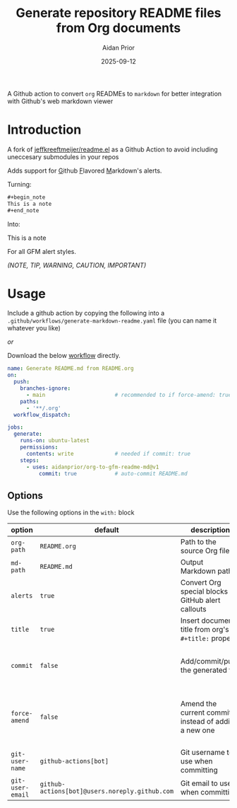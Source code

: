 #+title: Generate repository README files from Org documents
#+author: Aidan Prior
#+date: 2025-09-12
#+options: toc:nil

A Github action to convert =org= READMEs to =markdown= for better integration with Github's web markdown viewer

* Introduction

A fork of [[https://github.com/jeffkreeftmeijer/readme.el][jeffkreeftmeijer/readme.el]] as a Github Action to avoid including uneccesary submodules in your repos

Adds support for _G_​ithub _F_​lavored _M_​arkdown's alerts.

Turning: 
#+begin_src org
#+begin_note
This is a note
#+end_note
#+end_src

Into:
#+begin_note
This is a note
#+end_note

For all GFM alert styles.

/(NOTE, TIP, WARNING, CAUTION, IMPORTANT)/

* Usage
Include a github action by copying the following into a =.github/workflows/generate-markdown-readme.yaml= file (you can name it whatever you like)

/or/

Download the below [[https://raw.githubusercontent.com/aidanprior/org-to-gfm-readme-md/refs/heads/main/example-workflow.yaml][workflow]] directly.

#+begin_src yaml :tangle example-workflow.yaml
name: Generate README.md from README.org
on:
  push:
    branches-ignore:
      - main                      # recommended to if force-amend: true
    paths:
      - '**/.org'
  workflow_dispatch:

jobs:
  generate:
    runs-on: ubuntu-latest
    permissions:
      contents: write             # needed if commit: true
    steps:
      - uses: aidanprior/org-to-gfm-readme-md@v1
          commit: true            # auto-commit README.md
#+end_src

** Options

Use the following options in the =with:= block

| option         | default                                      | description                                                 | notes                                                                                        |
|----------------+----------------------------------------------+-------------------------------------------------------------+----------------------------------------------------------------------------------------------|
| =org-path=       | =README.org=                                   | Path to the source Org file                                 |                                                                                              |
| =md-path=        | =README.md=                                    | Output Markdown path                                        |                                                                                              |
| =alerts=         | =true=                                         | Convert Org special blocks to GitHub alert callouts         | As described in the [[*Introduction][Introduction]]                                                             |
| =title=          | =true=                                         | Insert document title from org's =#+title:= property | [[https://github.com/jeffkreeftmeijer/ox-md-title.el/blob/main/README.md][See Jeff's Tweaks]]                                                                            |
| =commit=         | =false=                                        | Add/commit/push the generated file                          | 1. Requires =permissions: contents: write= on the job                                |
| =force-amend=    | =false=                                        | Amend the current commit instead of adding a new one        | Requires =commit: true=, Recommended to use with =branches-ignore: [ main ]= |
| =git-user-name=  | =github-actions[bot]=                          | Git username to use when committing                         |                                                                                              |
| =git-user-email= | =github-actions[bot]@users.noreply.github.com= | Git email to use when committing                            |                                                                                              |
